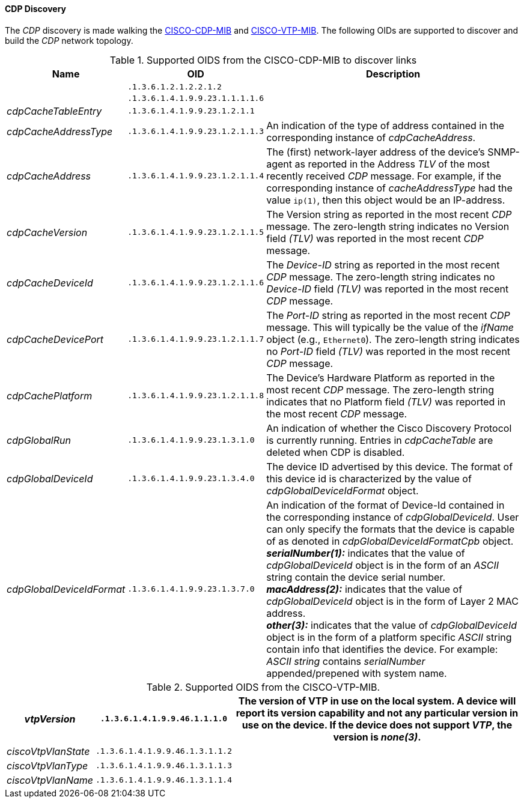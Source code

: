 // Allow GitHub image rendering
:imagesdir: ../../images

==== CDP Discovery

The _CDP_ discovery is made walking the link:http://tools.cisco.com/Support/SNMP/do/BrowseMIB.do?local=en&step=2&mibName=CISCO-CDP-MIB[CISCO-CDP-MIB] and link:http://tools.cisco.com/Support/SNMP/do/BrowseMIB.do?local=en&step=2&mibName=CISCO-VTP-MIB[CISCO-VTP-MIB].
The following OIDs are supported to discover and build the _CDP_ network topology.

.Supported OIDS from the CISCO-CDP-MIB to discover links
[options="header, autowidth"]
|===
| Name                      | OID                             | Description
|                           | `.1.3.6.1.2.1.2.2.1.2`          |
|                           | `.1.3.6.1.4.1.9.9.23.1.1.1.1.6` |
| _cdpCacheTableEntry_      | `.1.3.6.1.4.1.9.9.23.1.2.1.1`   |
| _cdpCacheAddressType_     | `.1.3.6.1.4.1.9.9.23.1.2.1.1.3` | An indication of the type of address contained in the corresponding instance of _cdpCacheAddress_.
| _cdpCacheAddress_         | `.1.3.6.1.4.1.9.9.23.1.2.1.1.4` | The (first) network-layer address of the device's SNMP-agent as reported in the Address _TLV_ of the most recently received _CDP_ message.
                                                                For example, if the corresponding instance of _cacheAddressType_ had the value `ip(1)`, then this object would be an IP-address.
| _cdpCacheVersion_         | `.1.3.6.1.4.1.9.9.23.1.2.1.1.5` | The Version string as reported in the most recent _CDP_ message.
                                                                The zero-length string indicates no Version field _(TLV)_ was reported in the most recent _CDP_ message.
| _cdpCacheDeviceId_        | `.1.3.6.1.4.1.9.9.23.1.2.1.1.6` | The _Device-ID_ string as reported in the most recent _CDP_ message.
                                                                The zero-length string indicates no _Device-ID_ field _(TLV)_ was reported in the most recent _CDP_ message.
| _cdpCacheDevicePort_      | `.1.3.6.1.4.1.9.9.23.1.2.1.1.7` | The _Port-ID_ string as reported in the most recent _CDP_ message.
                                                                This will typically be the value of the _ifName_ object (e.g., `Ethernet0`).
                                                                The zero-length string indicates no _Port-ID_ field _(TLV)_ was reported in the most recent _CDP_ message.
| _cdpCachePlatform_        | `.1.3.6.1.4.1.9.9.23.1.2.1.1.8` | The Device's Hardware Platform as reported in the most recent _CDP_ message.
                                                                The zero-length string indicates that no Platform field _(TLV)_ was reported in the most recent _CDP_ message.
| _cdpGlobalRun_            | `.1.3.6.1.4.1.9.9.23.1.3.1.0`   | An indication of whether the Cisco Discovery Protocol is currently running.
                                                                Entries in _cdpCacheTable_ are deleted when CDP is disabled.
| _cdpGlobalDeviceId_       | `.1.3.6.1.4.1.9.9.23.1.3.4.0`   | The device ID advertised by this device.
                                                                The format of this device id is characterized by the value of _cdpGlobalDeviceIdFormat_ object.
| _cdpGlobalDeviceIdFormat_ | `.1.3.6.1.4.1.9.9.23.1.3.7.0`   | An indication of the format of Device-Id contained in the corresponding instance of _cdpGlobalDeviceId_.
                                                                User can only specify the formats that the device is capable of as denoted in _cdpGlobalDeviceIdFormatCpb_ object. +
                                                                *_serialNumber(1):_* indicates that the value of _cdpGlobalDeviceId_ object is in the form of an _ASCII_ string contain the device serial number. +
                                                                *_macAddress(2):_* indicates that the value of _cdpGlobalDeviceId_ object is in the form of Layer 2 MAC address. +
                                                                *_other(3):_* indicates that the value of _cdpGlobalDeviceId_ object is in the form of a platform specific _ASCII_ string contain info that identifies the device.
                                                                For example: _ASCII string_ contains _serialNumber_ appended/prepened with system name.
|===

.Supported OIDS from the CISCO-VTP-MIB.
[options="header, autowidth"]
|===
| _vtpVersion_              | `.1.3.6.1.4.1.9.9.46.1.1.1.0`   | The version of VTP in use on the local system.
                                                                A device will report its version capability and not any particular version in use on the device.
                                                                If the device does not support _VTP_, the version is _none(3)_.
| _ciscoVtpVlanState_       | `.1.3.6.1.4.1.9.9.46.1.3.1.1.2` |
| _ciscoVtpVlanType_        | `.1.3.6.1.4.1.9.9.46.1.3.1.1.3` |
| _ciscoVtpVlanName_        | `.1.3.6.1.4.1.9.9.46.1.3.1.1.4` |
|===
